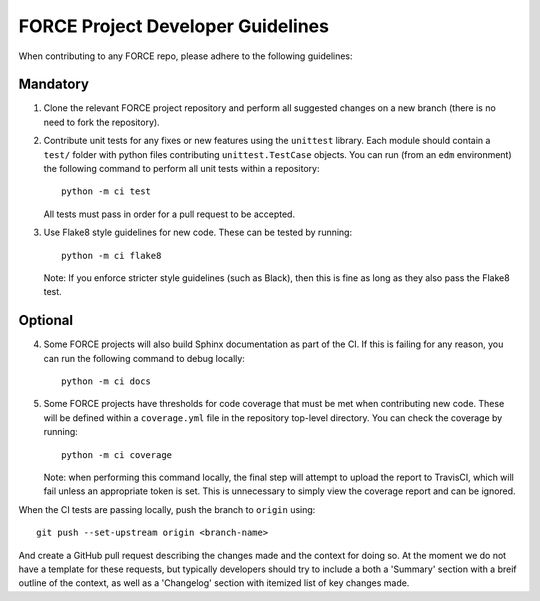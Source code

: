 FORCE Project Developer Guidelines
==================================

When contributing to any FORCE repo, please adhere to the following guidelines:

Mandatory
~~~~~~~~~

#) Clone the relevant FORCE project repository and perform all suggested changes on a new branch
   (there is no need to fork the repository).

#) Contribute unit tests for any fixes or new features using the ``unittest`` library. Each
   module should contain a ``test/`` folder with python files contributing ``unittest.TestCase``
   objects. You can run (from an ``edm`` environment) the following command to perform all
   unit tests within a repository::

      python -m ci test

   All tests must pass in order for a pull request to be accepted.

#) Use Flake8 style guidelines for new code. These can be tested by running::

      python -m ci flake8

   Note: If you enforce stricter style guidelines (such as Black), then this is fine as long as they
   also pass the Flake8 test.

Optional
~~~~~~~~

4) Some FORCE projects will also build Sphinx documentation as part of the CI. If this is failing
   for any reason, you can run the following command to debug locally::

      python -m ci docs

#) Some FORCE projects have thresholds for code coverage that must be met when contributing
   new code. These will be defined within a ``coverage.yml`` file in the repository top-level
   directory. You can check the coverage by running::

      python -m ci coverage

   Note: when performing this command locally, the final step will attempt to upload the report
   to TravisCI, which will fail unless an appropriate token is set. This is unnecessary to simply
   view the coverage report and can be ignored.


When the CI tests are passing locally, push the branch to ``origin`` using::

   git push --set-upstream origin <branch-name>

And create a GitHub pull request describing the changes made and the context for doing so. At the
moment we do not have a template for these requests, but typically developers should try to include
a both a 'Summary' section with a breif outline of the context, as well as a 'Changelog' section
with itemized list of key changes made.